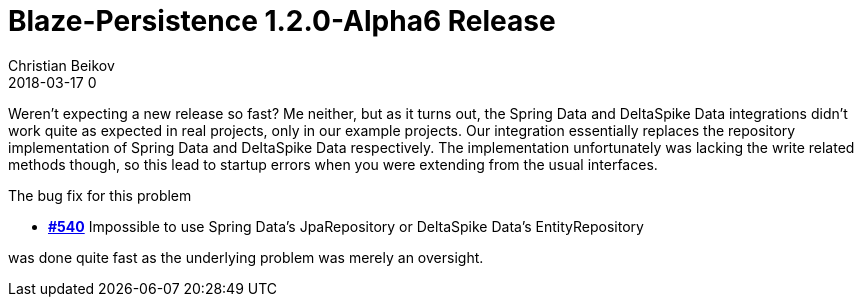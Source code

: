 = Blaze-Persistence 1.2.0-Alpha6 Release
Christian Beikov
2018-03-17 0
:description: Blaze-Persistence version 1.2.0-Alpha6 was just released
:page: news
:icon: christian_head.png
:jbake-tags: announcement,release
:jbake-type: post
:jbake-status: published
:linkattrs:

Weren't expecting a new release so fast? Me neither, but as it turns out, the Spring Data and DeltaSpike Data integrations didn't work quite as expected in real projects, only in our example projects.
Our integration essentially replaces the repository implementation of Spring Data and DeltaSpike Data respectively. The implementation unfortunately was lacking the write related methods though,
so this lead to startup errors when you were extending from the usual interfaces.

The bug fix for this problem

* https://github.com/Blazebit/blaze-persistence/issues/540[*#540*, window="_blank"] Impossible to use Spring Data's JpaRepository or DeltaSpike Data's EntityRepository

was done quite fast as the underlying problem was merely an oversight.